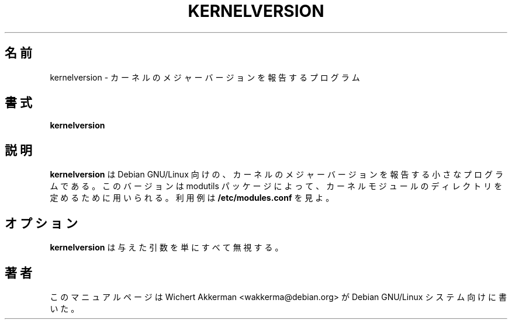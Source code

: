.\" 
.\" Japanese Version Copyright (c) 2000 NAKANO Takeo all rights reserved.
.\" Translated Thu 12 Oct 2000 by NAKANO Takeo <nakano@apm.seikei.ac.jp>
.\" 
.TH KERNELVERSION 1 "Debian GNU/Linux" "DEBIAN"
.\"O .SH NAME
.\"O kernelversion \- program to report major version of kernel
.SH 名前
kernelversion \- カーネルのメジャーバージョンを報告するプログラム
.\"O .SH SYNOPSIS
.SH 書式
.B kernelversion
.\"O .SH "DESCRIPTION"
.SH 説明
.\"O .B kernelversion
.\"O is a small program for Debian/GNU Linux to report the major version of
.\"O the kernel. This version is used by the modutils package to calculate
.\"O the directories for kernel modules. See
.\"O .B /etc/modules.conf
.\"O for a sample usage.
.B kernelversion
は Debian GNU/Linux 向けの、
カーネルのメジャーバージョンを報告する小さなプログラムである。
このバージョンは modutils パッケージによって、
カーネルモジュールのディレクトリを定めるために用いられる。
利用例は
.B /etc/modules.conf
を見よ。
.\"O .SH OPTIONS
.SH オプション
.\"O .B kernelversion
.\"O simply ignores any arguments you give.
.B kernelversion
は与えた引数を単にすべて無視する。
.\"O .SH AUTHOR
.SH 著者
.\"O This manual page was written by Wichert Akkerman <wakkerma@debian.org>
.\"O for the Debian GNU/Linux system.
このマニュアルページは Wichert Akkerman <wakkerma@debian.org>
が Debian GNU/Linux システム向けに書いた。

